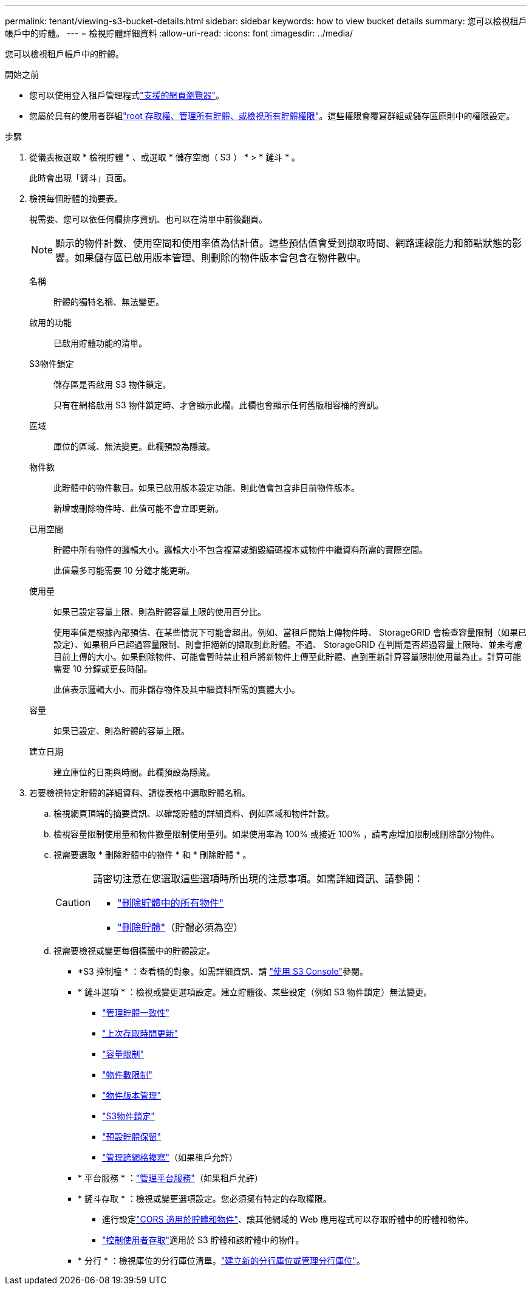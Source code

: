 ---
permalink: tenant/viewing-s3-bucket-details.html 
sidebar: sidebar 
keywords: how to view bucket details 
summary: 您可以檢視租戶帳戶中的貯體。 
---
= 檢視貯體詳細資料
:allow-uri-read: 
:icons: font
:imagesdir: ../media/


[role="lead"]
您可以檢視租戶帳戶中的貯體。

.開始之前
* 您可以使用登入租戶管理程式link:../admin/web-browser-requirements.html["支援的網頁瀏覽器"]。
* 您屬於具有的使用者群組link:tenant-management-permissions.html["root 存取權、管理所有貯體、或檢視所有貯體權限"]。這些權限會覆寫群組或儲存區原則中的權限設定。


.步驟
. 從儀表板選取 * 檢視貯體 * 、或選取 * 儲存空間（ S3 ） * > * 鏟斗 * 。
+
此時會出現「鏟斗」頁面。

. 檢視每個貯體的摘要表。
+
視需要、您可以依任何欄排序資訊、也可以在清單中前後翻頁。

+

NOTE: 顯示的物件計數、使用空間和使用率值為估計值。這些預估值會受到擷取時間、網路連線能力和節點狀態的影響。如果儲存區已啟用版本管理、則刪除的物件版本會包含在物件數中。

+
名稱:: 貯體的獨特名稱、無法變更。
啟用的功能:: 已啟用貯體功能的清單。
S3物件鎖定:: 儲存區是否啟用 S3 物件鎖定。
+
--
只有在網格啟用 S3 物件鎖定時、才會顯示此欄。此欄也會顯示任何舊版相容桶的資訊。

--
區域:: 庫位的區域、無法變更。此欄預設為隱藏。
物件數:: 此貯體中的物件數目。如果已啟用版本設定功能、則此值會包含非目前物件版本。
+
--
新增或刪除物件時、此值可能不會立即更新。

--
已用空間:: 貯體中所有物件的邏輯大小。邏輯大小不包含複寫或銷毀編碼複本或物件中繼資料所需的實際空間。
+
--
此值最多可能需要 10 分鐘才能更新。

--
使用量:: 如果已設定容量上限、則為貯體容量上限的使用百分比。
+
--
使用率值是根據內部預估、在某些情況下可能會超出。例如、當租戶開始上傳物件時、 StorageGRID 會檢查容量限制（如果已設定）、如果租戶已超過容量限制、則會拒絕新的擷取到此貯體。不過、 StorageGRID 在判斷是否超過容量上限時、並未考慮目前上傳的大小。如果刪除物件、可能會暫時禁止租戶將新物件上傳至此貯體、直到重新計算容量限制使用量為止。計算可能需要 10 分鐘或更長時間。

此值表示邏輯大小、而非儲存物件及其中繼資料所需的實體大小。

--
容量:: 如果已設定、則為貯體的容量上限。
建立日期:: 建立庫位的日期與時間。此欄預設為隱藏。


. 若要檢視特定貯體的詳細資料、請從表格中選取貯體名稱。
+
.. 檢視網頁頂端的摘要資訊、以確認貯體的詳細資料、例如區域和物件計數。
.. 檢視容量限制使用量和物件數量限制使用量列。如果使用率為 100% 或接近 100% ，請考慮增加限制或刪除部分物件。
.. 視需要選取 * 刪除貯體中的物件 * 和 * 刪除貯體 * 。
+
[CAUTION]
====
請密切注意在您選取這些選項時所出現的注意事項。如需詳細資訊、請參閱：

*** link:deleting-s3-bucket-objects.html["刪除貯體中的所有物件"]
*** link:deleting-s3-bucket.html["刪除貯體"]（貯體必須為空）


====
.. 視需要檢視或變更每個標籤中的貯體設定。
+
*** *S3 控制檯 * ：查看桶的對象。如需詳細資訊、請 link:use-s3-console.html["使用 S3 Console"]參閱。
*** * 鏟斗選項 * ：檢視或變更選項設定。建立貯體後、某些設定（例如 S3 物件鎖定）無法變更。
+
**** link:manage-bucket-consistency.html["管理貯體一致性"]
**** link:enabling-or-disabling-last-access-time-updates.html["上次存取時間更新"]
**** link:../tenant/creating-s3-bucket.html#capacity-limit["容量限制"]
**** link:../tenant/creating-s3-bucket.html#object-count-limit["物件數限制"]
**** link:changing-bucket-versioning.html["物件版本管理"]
**** link:using-s3-object-lock.html["S3物件鎖定"]
**** link:update-default-retention-settings.html["預設貯體保留"]
**** link:grid-federation-manage-cross-grid-replication.html["管理跨網格複寫"]（如果租戶允許）


*** * 平台服務 * ：link:considerations-for-platform-services.html["管理平台服務"]（如果租戶允許）
*** * 鏟斗存取 * ：檢視或變更選項設定。您必須擁有特定的存取權限。
+
**** 進行設定link:configuring-cross-origin-resource-sharing-for-buckets-and-objects.html["CORS 適用於貯體和物件"]、讓其他網域的 Web 應用程式可以存取貯體中的貯體和物件。
**** link:../tenant/manage-bucket-policy.html["控制使用者存取"]適用於 S3 貯體和該貯體中的物件。


*** * 分行 * ：檢視庫位的分行庫位清單。link:../tenant/manage-branch-buckets.html["建立新的分行庫位或管理分行庫位"]。





